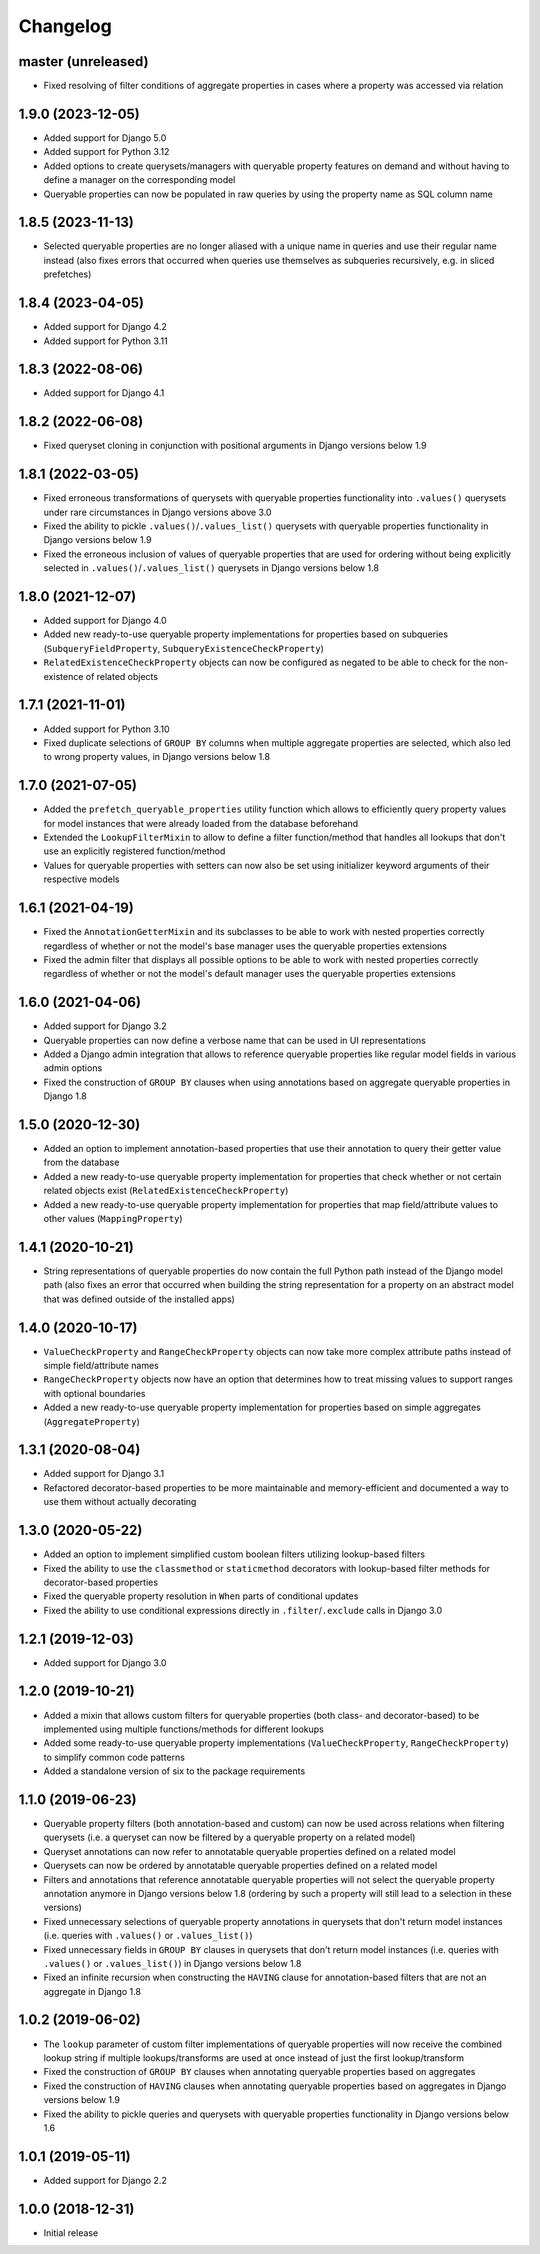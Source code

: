 Changelog
=========

master (unreleased)
-------------------

- Fixed resolving of filter conditions of aggregate properties in cases where a property was accessed via relation

1.9.0 (2023-12-05)
------------------

- Added support for Django 5.0
- Added support for Python 3.12
- Added options to create querysets/managers with queryable property features on demand and without having to define
  a manager on the corresponding model
- Queryable properties can now be populated in raw queries by using the property name as SQL column name

1.8.5 (2023-11-13)
------------------

- Selected queryable properties are no longer aliased with a unique name in queries and use their regular name instead
  (also fixes errors that occurred when queries use themselves as subqueries recursively, e.g. in sliced prefetches)

1.8.4 (2023-04-05)
------------------

- Added support for Django 4.2
- Added support for Python 3.11

1.8.3 (2022-08-06)
------------------

- Added support for Django 4.1

1.8.2 (2022-06-08)
------------------

- Fixed queryset cloning in conjunction with positional arguments in Django versions below 1.9

1.8.1 (2022-03-05)
------------------

- Fixed erroneous transformations of querysets with queryable properties functionality into ``.values()`` querysets
  under rare circumstances in Django versions above 3.0
- Fixed the ability to pickle ``.values()``/``.values_list()`` querysets with queryable properties functionality in
  Django versions below 1.9
- Fixed the erroneous inclusion of values of queryable properties that are used for ordering without being explicitly
  selected in ``.values()``/``.values_list()`` querysets in Django versions below 1.8

1.8.0 (2021-12-07)
------------------

- Added support for Django 4.0
- Added new ready-to-use queryable property implementations for properties based on subqueries
  (``SubqueryFieldProperty``, ``SubqueryExistenceCheckProperty``)
- ``RelatedExistenceCheckProperty`` objects can now be configured as negated to be able to check for the non-existence
  of related objects

1.7.1 (2021-11-01)
------------------

- Added support for Python 3.10
- Fixed duplicate selections of ``GROUP BY`` columns when multiple aggregate properties are selected, which also led to
  wrong property values, in Django versions below 1.8

1.7.0 (2021-07-05)
------------------

- Added the ``prefetch_queryable_properties`` utility function which allows to efficiently query property values for
  model instances that were already loaded from the database beforehand
- Extended the ``LookupFilterMixin`` to allow to define a filter function/method that handles all lookups that don't
  use an explicitly registered function/method
- Values for queryable properties with setters can now also be set using initializer keyword arguments of their
  respective models

1.6.1 (2021-04-19)
------------------

- Fixed the ``AnnotationGetterMixin`` and its subclasses to be able to work with nested properties correctly regardless
  of whether or not the model's base manager uses the queryable properties extensions
- Fixed the admin filter that displays all possible options to be able to work with nested properties correctly
  regardless of whether or not the model's default manager uses the queryable properties extensions

1.6.0 (2021-04-06)
------------------

- Added support for Django 3.2
- Queryable properties can now define a verbose name that can be used in UI representations
- Added a Django admin integration that allows to reference queryable properties like regular model fields in various
  admin options
- Fixed the construction of ``GROUP BY`` clauses when using annotations based on aggregate queryable properties in
  Django 1.8

1.5.0 (2020-12-30)
------------------

- Added an option to implement annotation-based properties that use their annotation to query their getter value from
  the database
- Added a new ready-to-use queryable property implementation for properties that check whether or not certain related
  objects exist (``RelatedExistenceCheckProperty``)
- Added a new ready-to-use queryable property implementation for properties that map field/attribute values to other
  values (``MappingProperty``)

1.4.1 (2020-10-21)
------------------

- String representations of queryable properties do now contain the full Python path instead of the Django model path
  (also fixes an error that occurred when building the string representation for a property on an abstract model that
  was defined outside of the installed apps)

1.4.0 (2020-10-17)
------------------

- ``ValueCheckProperty`` and ``RangeCheckProperty`` objects can now take more complex attribute paths instead of simple
  field/attribute names
- ``RangeCheckProperty`` objects now have an option that determines how to treat missing values to support ranges with
  optional boundaries
- Added a new ready-to-use queryable property implementation for properties based on simple aggregates
  (``AggregateProperty``)

1.3.1 (2020-08-04)
------------------

- Added support for Django 3.1
- Refactored decorator-based properties to be more maintainable and memory-efficient and documented a way to use them
  without actually decorating

1.3.0 (2020-05-22)
------------------

- Added an option to implement simplified custom boolean filters utilizing lookup-based filters
- Fixed the ability to use the ``classmethod`` or ``staticmethod`` decorators with lookup-based filter methods for
  decorator-based properties
- Fixed the queryable property resolution in ``When`` parts of conditional updates
- Fixed the ability to use conditional expressions directly in ``.filter``/``.exclude`` calls in Django 3.0

1.2.1 (2019-12-03)
------------------

- Added support for Django 3.0

1.2.0 (2019-10-21)
------------------

- Added a mixin that allows custom filters for queryable properties (both class- and decorator-based) to be implemented
  using multiple functions/methods for different lookups
- Added some ready-to-use queryable property implementations (``ValueCheckProperty``, ``RangeCheckProperty``) to
  simplify common code patterns
- Added a standalone version of six to the package requirements

1.1.0 (2019-06-23)
------------------

- Queryable property filters (both annotation-based and custom) can now be used across relations when filtering
  querysets (i.e. a queryset can now be filtered by a queryable property on a related model)
- Queryset annotations can now refer to annotatable queryable properties defined on a related model
- Querysets can now be ordered by annotatable queryable properties defined on a related model
- Filters and annotations that reference annotatable queryable properties will not select the queryable property
  annotation anymore in Django versions below 1.8 (ordering by such a property will still lead to a selection in these
  versions)
- Fixed unnecessary selections of queryable property annotations in querysets that don't return model instances (i.e.
  queries with ``.values()`` or ``.values_list()``)
- Fixed unnecessary fields in ``GROUP BY`` clauses in querysets that don't return model instances (i.e. queries with
  ``.values()`` or ``.values_list()``) in Django versions below 1.8
- Fixed an infinite recursion when constructing the ``HAVING`` clause for annotation-based filters that are not an
  aggregate in Django 1.8

1.0.2 (2019-06-02)
------------------

- The ``lookup`` parameter of custom filter implementations of queryable properties will now receive the combined
  lookup string if multiple lookups/transforms are used at once instead of just the first lookup/transform
- Fixed the construction of ``GROUP BY`` clauses when annotating queryable properties based on aggregates
- Fixed the construction of ``HAVING`` clauses when annotating queryable properties based on aggregates in Django
  versions below 1.9
- Fixed the ability to pickle queries and querysets with queryable properties functionality in Django versions below
  1.6

1.0.1 (2019-05-11)
------------------

- Added support for Django 2.2

1.0.0 (2018-12-31)
------------------

- Initial release
